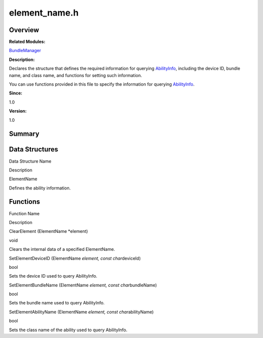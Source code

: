element_name.h
==============

**Overview**\ 
--------------

**Related Modules:**

`BundleManager <bundlemanager.md>`__

**Description:**

Declares the structure that defines the required information for
querying `AbilityInfo <abilityinfo.md>`__, including the device ID,
bundle name, and class name, and functions for setting such information.

You can use functions provided in this file to specify the information
for querying `AbilityInfo <abilityinfo.md>`__.

**Since:**

1.0

**Version:**

1.0

**Summary**\ 
-------------

Data Structures
---------------

.. raw:: html

   <table>

.. raw:: html

   <thead align="left">

.. raw:: html

   <tr id="row539471327093524">

.. raw:: html

   <th class="cellrowborder" valign="top" width="50%" id="mcps1.1.3.1.1">

.. raw:: html

   <p id="p1057860312093524">

Data Structure Name

.. raw:: html

   </p>

.. raw:: html

   </th>

.. raw:: html

   <th class="cellrowborder" valign="top" width="50%" id="mcps1.1.3.1.2">

.. raw:: html

   <p id="p890172267093524">

Description

.. raw:: html

   </p>

.. raw:: html

   </th>

.. raw:: html

   </tr>

.. raw:: html

   </thead>

.. raw:: html

   <tbody>

.. raw:: html

   <tr id="row1512696557093524">

.. raw:: html

   <td class="cellrowborder" valign="top" width="50%" headers="mcps1.1.3.1.1 ">

.. raw:: html

   <p id="p1090747403093524">

ElementName

.. raw:: html

   </p>

.. raw:: html

   </td>

.. raw:: html

   <td class="cellrowborder" valign="top" width="50%" headers="mcps1.1.3.1.2 ">

.. raw:: html

   <p id="p1713251351093524">

Defines the ability information.

.. raw:: html

   </p>

.. raw:: html

   </td>

.. raw:: html

   </tr>

.. raw:: html

   </tbody>

.. raw:: html

   </table>

Functions
---------

.. raw:: html

   <table>

.. raw:: html

   <thead align="left">

.. raw:: html

   <tr id="row334156160093524">

.. raw:: html

   <th class="cellrowborder" valign="top" width="50%" id="mcps1.1.3.1.1">

.. raw:: html

   <p id="p1228040278093524">

Function Name

.. raw:: html

   </p>

.. raw:: html

   </th>

.. raw:: html

   <th class="cellrowborder" valign="top" width="50%" id="mcps1.1.3.1.2">

.. raw:: html

   <p id="p2840654093524">

Description

.. raw:: html

   </p>

.. raw:: html

   </th>

.. raw:: html

   </tr>

.. raw:: html

   </thead>

.. raw:: html

   <tbody>

.. raw:: html

   <tr id="row44750899093524">

.. raw:: html

   <td class="cellrowborder" valign="top" width="50%" headers="mcps1.1.3.1.1 ">

.. raw:: html

   <p id="p231460126093524">

ClearElement (ElementName \*element)

.. raw:: html

   </p>

.. raw:: html

   </td>

.. raw:: html

   <td class="cellrowborder" valign="top" width="50%" headers="mcps1.1.3.1.2 ">

.. raw:: html

   <p id="p504266708093524">

void

.. raw:: html

   </p>

.. raw:: html

   <p id="p1460624492093524">

Clears the internal data of a specified ElementName.

.. raw:: html

   </p>

.. raw:: html

   </td>

.. raw:: html

   </tr>

.. raw:: html

   <tr id="row1906777353093524">

.. raw:: html

   <td class="cellrowborder" valign="top" width="50%" headers="mcps1.1.3.1.1 ">

.. raw:: html

   <p id="p1386157326093524">

SetElementDeviceID (ElementName *element, const char*\ deviceId)

.. raw:: html

   </p>

.. raw:: html

   </td>

.. raw:: html

   <td class="cellrowborder" valign="top" width="50%" headers="mcps1.1.3.1.2 ">

.. raw:: html

   <p id="p187687761093524">

bool

.. raw:: html

   </p>

.. raw:: html

   <p id="p567326309093524">

Sets the device ID used to query AbilityInfo.

.. raw:: html

   </p>

.. raw:: html

   </td>

.. raw:: html

   </tr>

.. raw:: html

   <tr id="row482255498093524">

.. raw:: html

   <td class="cellrowborder" valign="top" width="50%" headers="mcps1.1.3.1.1 ">

.. raw:: html

   <p id="p1493016093524">

SetElementBundleName (ElementName *element, const char*\ bundleName)

.. raw:: html

   </p>

.. raw:: html

   </td>

.. raw:: html

   <td class="cellrowborder" valign="top" width="50%" headers="mcps1.1.3.1.2 ">

.. raw:: html

   <p id="p1911366541093524">

bool

.. raw:: html

   </p>

.. raw:: html

   <p id="p830119332093524">

Sets the bundle name used to query AbilityInfo.

.. raw:: html

   </p>

.. raw:: html

   </td>

.. raw:: html

   </tr>

.. raw:: html

   <tr id="row404784956093524">

.. raw:: html

   <td class="cellrowborder" valign="top" width="50%" headers="mcps1.1.3.1.1 ">

.. raw:: html

   <p id="p1709912674093524">

SetElementAbilityName (ElementName *element, const char*\ abilityName)

.. raw:: html

   </p>

.. raw:: html

   </td>

.. raw:: html

   <td class="cellrowborder" valign="top" width="50%" headers="mcps1.1.3.1.2 ">

.. raw:: html

   <p id="p362346621093524">

bool

.. raw:: html

   </p>

.. raw:: html

   <p id="p1875017114093524">

Sets the class name of the ability used to query AbilityInfo.

.. raw:: html

   </p>

.. raw:: html

   </td>

.. raw:: html

   </tr>

.. raw:: html

   </tbody>

.. raw:: html

   </table>
